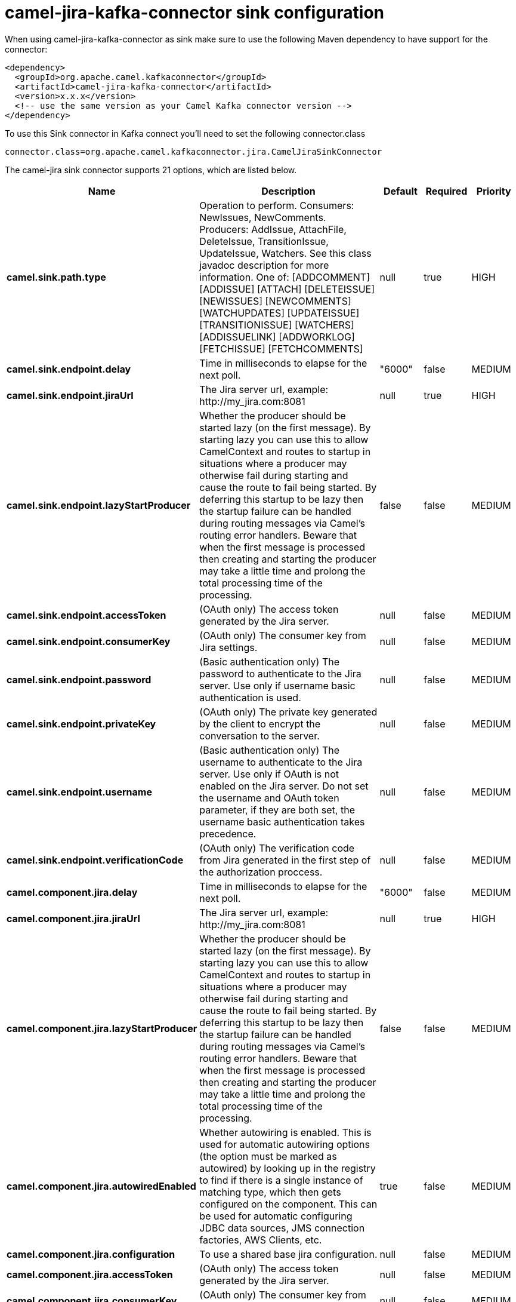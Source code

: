 // kafka-connector options: START
[[camel-jira-kafka-connector-sink]]
= camel-jira-kafka-connector sink configuration

When using camel-jira-kafka-connector as sink make sure to use the following Maven dependency to have support for the connector:

[source,xml]
----
<dependency>
  <groupId>org.apache.camel.kafkaconnector</groupId>
  <artifactId>camel-jira-kafka-connector</artifactId>
  <version>x.x.x</version>
  <!-- use the same version as your Camel Kafka connector version -->
</dependency>
----

To use this Sink connector in Kafka connect you'll need to set the following connector.class

[source,java]
----
connector.class=org.apache.camel.kafkaconnector.jira.CamelJiraSinkConnector
----


The camel-jira sink connector supports 21 options, which are listed below.



[width="100%",cols="2,5,^1,1,1",options="header"]
|===
| Name | Description | Default | Required | Priority
| *camel.sink.path.type* | Operation to perform. Consumers: NewIssues, NewComments. Producers: AddIssue, AttachFile, DeleteIssue, TransitionIssue, UpdateIssue, Watchers. See this class javadoc description for more information. One of: [ADDCOMMENT] [ADDISSUE] [ATTACH] [DELETEISSUE] [NEWISSUES] [NEWCOMMENTS] [WATCHUPDATES] [UPDATEISSUE] [TRANSITIONISSUE] [WATCHERS] [ADDISSUELINK] [ADDWORKLOG] [FETCHISSUE] [FETCHCOMMENTS] | null | true | HIGH
| *camel.sink.endpoint.delay* | Time in milliseconds to elapse for the next poll. | "6000" | false | MEDIUM
| *camel.sink.endpoint.jiraUrl* | The Jira server url, example: \http://my_jira.com:8081 | null | true | HIGH
| *camel.sink.endpoint.lazyStartProducer* | Whether the producer should be started lazy (on the first message). By starting lazy you can use this to allow CamelContext and routes to startup in situations where a producer may otherwise fail during starting and cause the route to fail being started. By deferring this startup to be lazy then the startup failure can be handled during routing messages via Camel's routing error handlers. Beware that when the first message is processed then creating and starting the producer may take a little time and prolong the total processing time of the processing. | false | false | MEDIUM
| *camel.sink.endpoint.accessToken* | (OAuth only) The access token generated by the Jira server. | null | false | MEDIUM
| *camel.sink.endpoint.consumerKey* | (OAuth only) The consumer key from Jira settings. | null | false | MEDIUM
| *camel.sink.endpoint.password* | (Basic authentication only) The password to authenticate to the Jira server. Use only if username basic authentication is used. | null | false | MEDIUM
| *camel.sink.endpoint.privateKey* | (OAuth only) The private key generated by the client to encrypt the conversation to the server. | null | false | MEDIUM
| *camel.sink.endpoint.username* | (Basic authentication only) The username to authenticate to the Jira server. Use only if OAuth is not enabled on the Jira server. Do not set the username and OAuth token parameter, if they are both set, the username basic authentication takes precedence. | null | false | MEDIUM
| *camel.sink.endpoint.verificationCode* | (OAuth only) The verification code from Jira generated in the first step of the authorization proccess. | null | false | MEDIUM
| *camel.component.jira.delay* | Time in milliseconds to elapse for the next poll. | "6000" | false | MEDIUM
| *camel.component.jira.jiraUrl* | The Jira server url, example: \http://my_jira.com:8081 | null | true | HIGH
| *camel.component.jira.lazyStartProducer* | Whether the producer should be started lazy (on the first message). By starting lazy you can use this to allow CamelContext and routes to startup in situations where a producer may otherwise fail during starting and cause the route to fail being started. By deferring this startup to be lazy then the startup failure can be handled during routing messages via Camel's routing error handlers. Beware that when the first message is processed then creating and starting the producer may take a little time and prolong the total processing time of the processing. | false | false | MEDIUM
| *camel.component.jira.autowiredEnabled* | Whether autowiring is enabled. This is used for automatic autowiring options (the option must be marked as autowired) by looking up in the registry to find if there is a single instance of matching type, which then gets configured on the component. This can be used for automatic configuring JDBC data sources, JMS connection factories, AWS Clients, etc. | true | false | MEDIUM
| *camel.component.jira.configuration* | To use a shared base jira configuration. | null | false | MEDIUM
| *camel.component.jira.accessToken* | (OAuth only) The access token generated by the Jira server. | null | false | MEDIUM
| *camel.component.jira.consumerKey* | (OAuth only) The consumer key from Jira settings. | null | false | MEDIUM
| *camel.component.jira.password* | (Basic authentication only) The password to authenticate to the Jira server. Use only if username basic authentication is used. | null | false | MEDIUM
| *camel.component.jira.privateKey* | (OAuth only) The private key generated by the client to encrypt the conversation to the server. | null | false | MEDIUM
| *camel.component.jira.username* | (Basic authentication only) The username to authenticate to the Jira server. Use only if OAuth is not enabled on the Jira server. Do not set the username and OAuth token parameter, if they are both set, the username basic authentication takes precedence. | null | false | MEDIUM
| *camel.component.jira.verificationCode* | (OAuth only) The verification code from Jira generated in the first step of the authorization proccess. | null | false | MEDIUM
|===



The camel-jira sink connector has no converters out of the box.





The camel-jira sink connector has no transforms out of the box.





The camel-jira sink connector has no aggregation strategies out of the box.
// kafka-connector options: END
